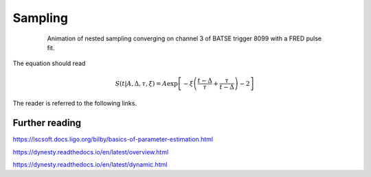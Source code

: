 Sampling
========

.. figure:: ../images/pulse_fit_animation.gif
    :figwidth: 80%
    :width: 100%
    :align: center
    :alt: a GRB light-curve fit animation

    Animation of nested sampling converging on channel 3 of BATSE trigger 8099 with a FRED pulse fit.


The equation should read

.. math::

    S(t|A,\Delta,\tau,\xi) = A \exp \left[ - \xi \left(  \frac{t - \Delta}{\tau} + \frac{\tau}{t-\Delta}  \right)  -2 \right]


The reader is referred to the following links.


Further reading
---------------

https://lscsoft.docs.ligo.org/bilby/basics-of-parameter-estimation.html

https://dynesty.readthedocs.io/en/latest/overview.html

https://dynesty.readthedocs.io/en/latest/dynamic.html
